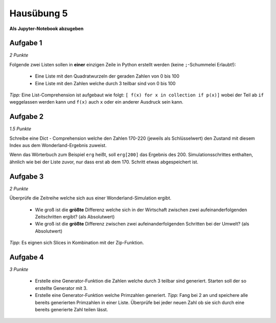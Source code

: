 Hausübung 5
===========

**Als Jupyter-Notebook abzugeben**

Aufgabe 1
---------

*2 Punkte*

Folgende zwei Listen sollen in **einer** einzigen Zeile in Python erstellt werden (keine ``;``-Schummelei Erlaubt!):

   - Eine Liste mit den Quadratwurzeln der geraden Zahlen von 0 bis 100

   - Eine Liste mit den Zahlen welche durch 3 teilbar sind von 0 bis 100

*Tipp:* Eine List-Comprehension ist aufgebaut wie folgt: ``[ f(x) for x in collection if p(x)]`` wobei der Teil ab ``if`` weggelassen werden kann und ``f(x)`` auch ``x`` oder ein anderer Ausdruck sein kann.


Aufgabe 2
---------

*1.5 Punkte*

Schreibe eine Dict - Comprehension welche den Zahlen 170-220 (jeweils als Schlüsselwert) den Zustand mit diesem Index aus dem Wonderland-Ergebnis zuweist.

Wenn das Wörterbuch zum Beispiel ``erg`` heißt, soll ``erg[200]`` das Ergebnis des 200. Simulationsschrittes enthalten, ähnlich wie bei der Liste zuvor, nur dass erst ab dem 170. Schritt etwas abgespeichert ist.

Aufgabe 3
---------

*2 Punkte*

Überprüfe die Zeitreihe welche sich aus einer Wonderland-Simulation ergibt.

 - Wie groß ist die **größte** Differenz welche sich in der Wirtschaft zwischen zwei aufeinanderfolgenden Zeitschritten ergibt? (als Absolutwert)

 - Wie groß ist die **größte** Differenz zwischen zwei aufeinanderfolgenden Schritten bei der Umwelt? (als Absolutwert)

*Tipp*: Es eignen sich Slices in Kombination mit der Zip-Funktion.

Aufgabe 4
---------

*3 Punkte*

 - Erstelle eine Generator-Funktion die Zahlen welche durch 3 teilbar sind generiert. Starten soll der so erstellte Generator mit 3.

 - Erstelle eine Generator-Funktion welche Primzahlen generiert. *Tipp:* Fang bei 2 an und speichere alle bereits generierten Primzahlen in einer Liste. Überprüfe bei jeder neuen Zahl ob sie sich durch eine bereits generierte Zahl teilen lässt.


